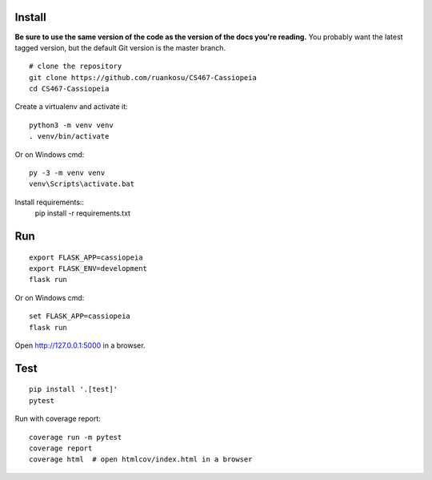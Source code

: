 
Install
-------

**Be sure to use the same version of the code as the version of the docs
you're reading.** You probably want the latest tagged version, but the
default Git version is the master branch. ::

    # clone the repository
    git clone https://github.com/ruankosu/CS467-Cassiopeia
    cd CS467-Cassiopeia

Create a virtualenv and activate it::

    python3 -m venv venv
    . venv/bin/activate

Or on Windows cmd::

    py -3 -m venv venv
    venv\Scripts\activate.bat


Install requirements::
    pip install -r requirements.txt


Run
---

::

    export FLASK_APP=cassiopeia
    export FLASK_ENV=development
    flask run

Or on Windows cmd::

    set FLASK_APP=cassiopeia
    flask run

Open http://127.0.0.1:5000 in a browser.


Test
----

::

    pip install '.[test]'
    pytest

Run with coverage report::

    coverage run -m pytest
    coverage report
    coverage html  # open htmlcov/index.html in a browser

